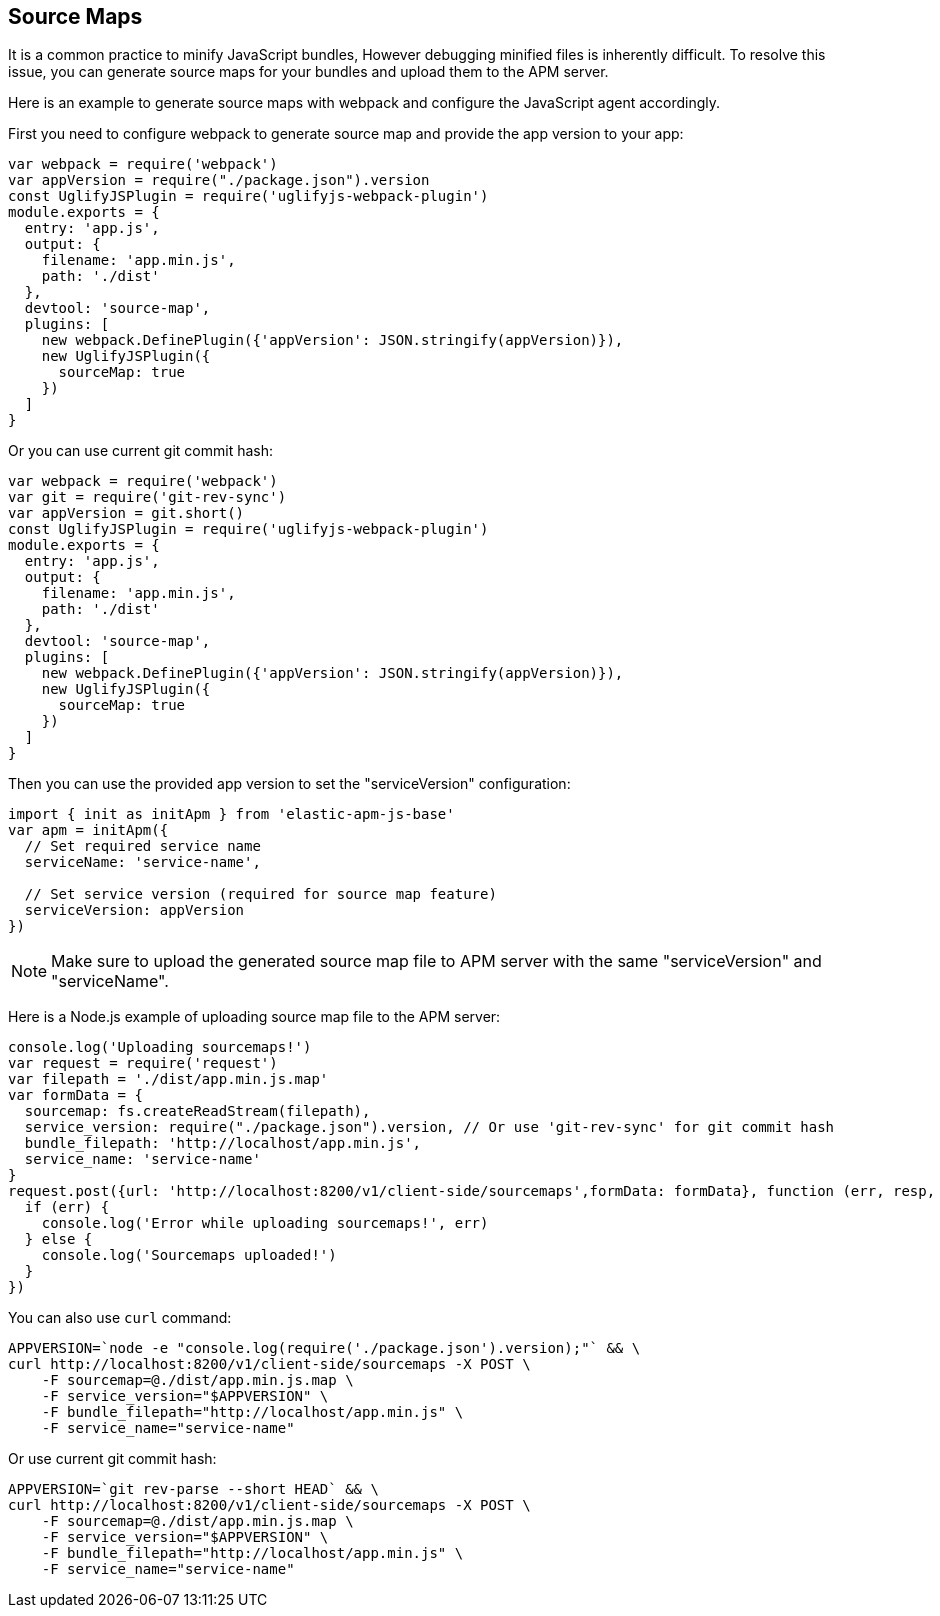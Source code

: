 [[sourcemap]]
== Source Maps

It is a common practice to minify JavaScript bundles,
However debugging minified files is inherently difficult. To resolve this issue,
you can generate source maps for your bundles and upload them to the APM server.

Here is an example to generate source maps with webpack and configure the JavaScript agent accordingly.

First you need to configure webpack to generate source map and provide the app version to your app:

[source,js]
----
var webpack = require('webpack')
var appVersion = require("./package.json").version
const UglifyJSPlugin = require('uglifyjs-webpack-plugin')
module.exports = {
  entry: 'app.js',
  output: {
    filename: 'app.min.js',
    path: './dist'
  },
  devtool: 'source-map',
  plugins: [
    new webpack.DefinePlugin({'appVersion': JSON.stringify(appVersion)}),
    new UglifyJSPlugin({
      sourceMap: true
    })
  ]
}
----

Or you can use current git commit hash:

[source,js]
----
var webpack = require('webpack')
var git = require('git-rev-sync')
var appVersion = git.short()
const UglifyJSPlugin = require('uglifyjs-webpack-plugin')
module.exports = {
  entry: 'app.js',
  output: {
    filename: 'app.min.js',
    path: './dist'
  },
  devtool: 'source-map',
  plugins: [
    new webpack.DefinePlugin({'appVersion': JSON.stringify(appVersion)}),
    new UglifyJSPlugin({
      sourceMap: true
    })
  ]
}
----

Then you can use the provided app version to set the "serviceVersion" configuration:

[source,js]
----
import { init as initApm } from 'elastic-apm-js-base'
var apm = initApm({
  // Set required service name
  serviceName: 'service-name',
  
  // Set service version (required for source map feature)
  serviceVersion: appVersion
})
----

NOTE: Make sure to upload the generated source map file to APM server with the same "serviceVersion" 
and "serviceName".

Here is a Node.js example of uploading source map file to the APM server:

[source,js]
----
console.log('Uploading sourcemaps!')
var request = require('request')
var filepath = './dist/app.min.js.map'
var formData = {
  sourcemap: fs.createReadStream(filepath),
  service_version: require("./package.json").version, // Or use 'git-rev-sync' for git commit hash
  bundle_filepath: 'http://localhost/app.min.js',
  service_name: 'service-name'
}
request.post({url: 'http://localhost:8200/v1/client-side/sourcemaps',formData: formData}, function (err, resp, body) {
  if (err) {
    console.log('Error while uploading sourcemaps!', err)
  } else {
    console.log('Sourcemaps uploaded!')
  }
})
----

You can also use `curl` command:

[source,sh]
----
APPVERSION=`node -e "console.log(require('./package.json').version);"` && \
curl http://localhost:8200/v1/client-side/sourcemaps -X POST \
    -F sourcemap=@./dist/app.min.js.map \
    -F service_version="$APPVERSION" \
    -F bundle_filepath="http://localhost/app.min.js" \
    -F service_name="service-name"
----

Or use current git commit hash:

[source,sh]
----
APPVERSION=`git rev-parse --short HEAD` && \
curl http://localhost:8200/v1/client-side/sourcemaps -X POST \
    -F sourcemap=@./dist/app.min.js.map \
    -F service_version="$APPVERSION" \
    -F bundle_filepath="http://localhost/app.min.js" \
    -F service_name="service-name"
----
